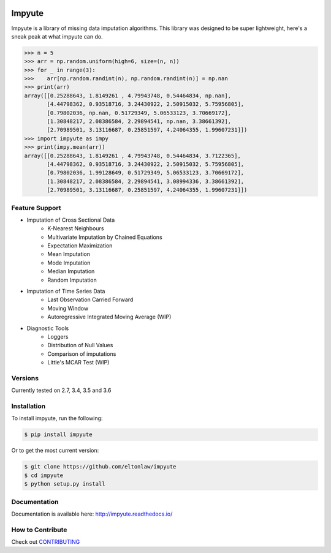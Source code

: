 .. image:: https://travis-ci.org/eltonlaw/impyute.svg?branch=master
    :target: https://travis-ci.org/eltonlaw/impyute

.. image:: https://img.shields.io/pypi/v/impyute.svg
    :target: https://pypi.python.org/pypi/impyute

Impyute
========

Impyute is a library of missing data imputation algorithms. This library was designed to be super lightweight, here's a sneak peak at what impyute can do. 

.. code-block:: python

    >>> n = 5
    >>> arr = np.random.uniform(high=6, size=(n, n))
    >>> for _ in range(3):
    >>>    arr[np.random.randint(n), np.random.randint(n)] = np.nan
    >>> print(arr)
    array([[0.25288643, 1.8149261 , 4.79943748, 0.54464834, np.nan],
           [4.44798362, 0.93518716, 3.24430922, 2.50915032, 5.75956805],
           [0.79802036, np.nan, 0.51729349, 5.06533123, 3.70669172],
           [1.30848217, 2.08386584, 2.29894541, np.nan, 3.38661392],
           [2.70989501, 3.13116687, 0.25851597, 4.24064355, 1.99607231]])
    >>> import impyute as impy
    >>> print(impy.mean(arr))
    array([[0.25288643, 1.8149261 , 4.79943748, 0.54464834, 3.7122365],
           [4.44798362, 0.93518716, 3.24430922, 2.50915032, 5.75956805],
           [0.79802036, 1.99128649, 0.51729349, 5.06533123, 3.70669172],
           [1.30848217, 2.08386584, 2.29894541, 3.08994336, 3.38661392],
           [2.70989501, 3.13116687, 0.25851597, 4.24064355, 1.99607231]])

Feature Support
---------------

* Imputation of Cross Sectional Data
    * K-Nearest Neighbours
    * Multivariate Imputation by Chained Equations
    * Expectation Maximization
    * Mean Imputation
    * Mode Imputation
    * Median Imputation
    * Random Imputation
* Imputation of Time Series Data
    * Last Observation Carried Forward
    * Moving Window
    * Autoregressive Integrated Moving Average (WIP)
* Diagnostic Tools
    * Loggers
    * Distribution of Null Values
    * Comparison of imputations
    * Little's MCAR Test (WIP)

Versions
--------

Currently tested on 2.7, 3.4, 3.5 and 3.6

Installation
------------

To install impyute, run the following:

.. code-block:: bash

    $ pip install impyute

Or to get the most current version:

.. code-block:: bash
    
    $ git clone https://github.com/eltonlaw/impyute
    $ cd impyute
    $ python setup.py install

Documentation
-------------

Documentation is available here: http://impyute.readthedocs.io/


How to Contribute
-----------------

Check out CONTRIBUTING_

.. _CONTRIBUTING: https://github.com/eltonlaw/impyute/blob/master/CONTRIBUTING.md

